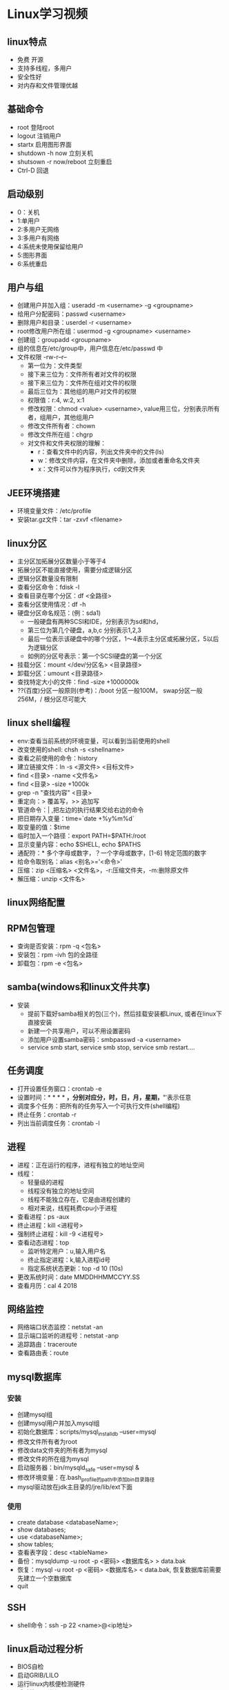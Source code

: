 * Linux学习视频
** linux特点
   * 免费 开源
   * 支持多线程，多用户
   * 安全性好
   * 对内存和文件管理优越
** 基础命令
   * root 登陆root
   * logout 注销用户
   * startx 启用图形界面
   * shutdown -h now 立刻关机
   * shutsown -r now/reboot 立刻重启
   * Ctrl-D 回退
** 启动级别
   * 0：关机
   * 1:单用户
   * 2:多用户无网络
   * 3:多用户有网络
   * 4:系统未使用保留给用户
   * 5:图形界面
   * 6:系统重启
** 用户与组
   * 创建用户并加入组：useradd -m <username> -g <groupname>
   * 给用户分配密码：passwd <username>
   * 删除用户和目录：userdel -r <username>
   * root修改用户所在组：usermod -g <groupname> <username> 
   * 创建组：groupadd <groupname>
   * 组的信息在/etc/group中，用户信息在/etc/passwd 中
   * 文件权限 -rw-r--r--
     * 第一位为：文件类型
     * 接下来三位为：文件所有者对文件的权限
     * 接下来三位为：文件所在组对文件的权限
     * 最后三位为：其他组的用户对文件的权限
     * 权限值：r:4, w:2, x:1
     * 修改权限：chmod <value> <username>, value用三位，分别表示所有者，组用户，其他组用户
     * 修改文件所有者：chown
     * 修改文件所在组：chgrp
     * 对文件和文件夹权限的理解：
       * r：查看文件中的内容，列出文件夹中的文件(ls)
       * w：修改文件内容，在文件夹中删除，添加或者重命名文件夹
       * x：文件可以作为程序执行，cd到文件夹
** JEE环境搭建
   * 环境变量文件：/etc/profile
   * 安装tar.gz文件：tar -zxvf <filename>
** linux分区
   * 主分区加拓展分区数量小于等于4
   * 拓展分区不能直接使用，需要分成逻辑分区
   * 逻辑分区数量没有限制
   * 查看分区命令：fdisk -l
   * 查看目录在哪个分区：df <全路径>
   * 查看分区使用情况：df -h
   * 硬盘分区命名规范：(例：sda1)
     * 一般硬盘有两种SCSI和IDE，分别表示为sd和hd，
     * 第三位为第几个硬盘，a,b,c 分别表示1,2,3
     * 最后一位表示该硬盘中的哪个分区，1～4表示主分区或拓展分区，5以后为逻辑分区
     * 如例的分区号表示：第一个SCSI硬盘的第一个分区
   * 挂载分区：mount </dev/分区名> <目录路径>
   * 卸载分区：umount <目录路径>
   * 查找特定大小的文件：find -size +1000000k
   * ??(百度)分区一般原则(参考)：/boot 分区一般100M， swap分区一般256M，/ 根分区尽可能大
** linux shell编程
   * env:查看当前系统的环境变量，可以看到当前使用的shell
   * 改变使用的shell: chsh -s <shellname>
   * 查看之前使用的命令：history
   * 建立链接文件：ln -s <源文件> <目标文件>
   * find <目录> -name <文件名>
   * find <目录> -size +1000k
   * grep -n "查找内容" <目录>
   * 重定向：> 覆盖写，>> 追加写
   * 管道命令：| ,把左边的执行结果交给右边的命令
   * 把日期存入变量：time=`date +%y%m%d`
   * 取变量的值：$time
   * 临时加入一个路径：export PATH=$PATH:/root
   * 显示变量内容：echo $SHELL, echo $PATHS
   * 通配符：* 多个字母或数字，？一个字母或数字，[1-6] 特定范围的数字
   * 给命令取别名：alias <别名>='<命令>'
   * 压缩：zip <压缩名> <文件名>，-r:压缩文件夹，-m:删除原文件
   * 解压缩：unzip <文件名>
** linux网络配置
** RPM包管理
   * 查询是否安装：rpm -q <包名>
   * 安装包：rpm -ivh 包的全路径
   * 卸载包：rpm -e <包名>
** samba(windows和linux文件共享)
   * 安装
     * 提前下载好samba相关的包(三个)，然后挂载安装都Linux, 或者在linux下直接安装
     * 新建一个共享用户，可以不用设置密码
     * 添加用户设置samba密码：smbpasswd -a <username>
     * service smb start, service smb stop, service smb restart....
** 任务调度
   * 打开设置任务窗口：crontab -e
   * 设置时间：* * * * *，分别对应分，时，日，月，星期，'*'表示任意
   * 调度多个任务：把所有的任务写入一个可执行文件(shell编程)
   * 终止任务：crontab -r
   * 列出当前调度任务：crontab -l
** 进程
   * 进程：正在运行的程序，进程有独立的地址空间
   * 线程：
     * 轻量级的进程
     * 线程没有独立的地址空间
     * 线程不能独立存在，它是由进程创建的
     * 相对来说，线程耗费cpu小于进程
   * 查看进程：ps -aux
   * 终止进程：kill <进程号>
   * 强制终止进程：kill -9 <进程号>
   * 查看动态进程：top
     * 监听特定用户：u,输入用户名
     * 终止指定进程：k,输入进程id号
     * 指定系统状态更新：top -d 10 (10s)
   * 更改系统时间：date MMDDHHMMCCYY.SS
   * 查看月历：cal 4 2018
** 网络监控 
   * 网络端口状态监控：netstat -an
   * 显示端口监听的进程号：netstat -anp
   * 追踪路由：traceroute
   * 查看路由表：route
** mysql数据库
*** 安装
    * 创建mysql组
    * 创建mysql用户并加入mysql组
    * 初始化数据库：scripts/mysql_install_db --user=mysql
    * 修改文件所有者为root
    * 修改data文件夹的所有者为mysql
    * 修改文件的所在组为mysql
    * 启动服务器：bin/mysqld_safe --user=mysql &
    * 修改环境变量：在.bash_profile的path中添加bin目录路径
    * mysql驱动放在jdk主目录的/jre/lib/ext下面
*** 使用
    * create database <databaseName>;
    * show databases;
    * use <databaseName>;
    * show tables;
    * 查看表字段：desc <tableName>
    * 备份：mysqldump -u root -p <密码> <数据库名> > data.bak 
    * 恢复：mysql -u root -p <密码> <数据库名> < data.bak, 恢复数据库前需要先建立一个空数据库
    * quit
** SSH
   * shell命令：ssh -p 22 <name>@<ip地址>
** linux启动过程分析
   * BIOS自检
   * 启动GRIB/LILO
   * 运行linux内核便检测硬件
   * 启动第一个进程init
   * init读取系统引导配置文件/etc/inittab中的信息进行初始化
   * /etc/rc.d/rc.sysinit 系统初始化脚本
   * /etc/rc.d/rcX.d/[KS]* 根据运行级别X配置服务，终止以K开头的服务，启动以S开头的服务
   * /etc/rc.d/rc.local 执行本地特殊配置
   * 其他特殊服务
